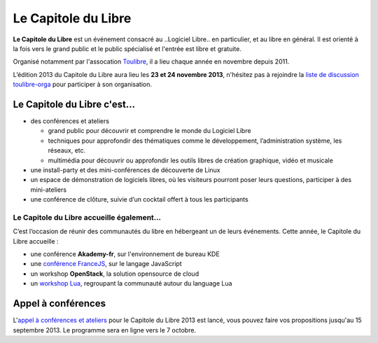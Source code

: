 =========================
Le Capitole du Libre
=========================

**Le Capitole du Libre** est un événement consacré au ..Logiciel Libre.. en
particulier, et au libre en général. Il est orienté à la fois vers le
grand public et le public spécialisé et l'entrée est libre et gratuite.

Organisé notamment par l'assocation `Toulibre`_, il a lieu chaque année en novembre depuis 2011.

L’édition 2013 du Capitole du Libre aura lieu les **23 et 24 novembre 2013**, n'hésitez pas à rejoindre la `liste de discussion toulibre-orga <http://www.toulibre.org/mailman/listinfo/toulibre-orga>`_ pour participer à son organisation.

Le Capitole du Libre c'est…
===========================

- des conférences et ateliers

  - grand public pour découvrir et comprendre le monde du Logiciel Libre
  - techniques pour approfondir des thématiques comme le développement, l’administration système, les réseaux, etc.
  - multimédia pour découvrir ou approfondir les outils libres de création graphique, vidéo et musicale

- une install-party et des mini-conférences de découverte de Linux
- un espace de démonstration de logiciels libres, où les visiteurs pourront poser leurs questions, participer à des mini-ateliers
- une conférence de clôture, suivie d’un cocktail offert à tous les participants

Le Capitole du Libre accueille également…
--------------------------------------------

C’est l’occasion de réunir des communautés du libre en hébergeant un de
leurs événements. Cette année, le Capitole du Libre accueille :

- une conférence **Akademy-fr**, sur l'environnement de bureau KDE
- une `conférence FranceJS`_, sur le langage JavaScript
- un workshop **OpenStack**, la solution opensource de cloud
- un `workshop Lua`_, regroupant la communauté autour du language Lua

.. _`workshop Lua`: http://www.lua.org/wshop13.html
.. _`conférence FranceJS`: http://francejs.org/conf2013.html


Appel à conférences
====================

L'`appel à conférences et ateliers`_ pour le Capitole du Libre 2013 est lancé, vous pouvez faire vos propositions jusqu'au 15 septembre 2013. Le programme sera en ligne vers le 7 octobre.

.. _édition 2013 du Capitole du Libre: http://2013.capitoledulibre.org/
.. _l’ENSEEIHT: http://www.enseeiht.fr
.. _DangoCon Toulouse: http://rencontres.django-fr.org/2012/tolosa/
.. _`Drupal Camp`: http://paris2013.drupalcamp.fr/
.. _programme complet: programme.html
.. _`Toulibre`: http://toulibre.org/
.. _`appel à conférences et ateliers`: http://2013.capitoledulibre.org/blog/2013/07-30-appel-a-conferences.html
